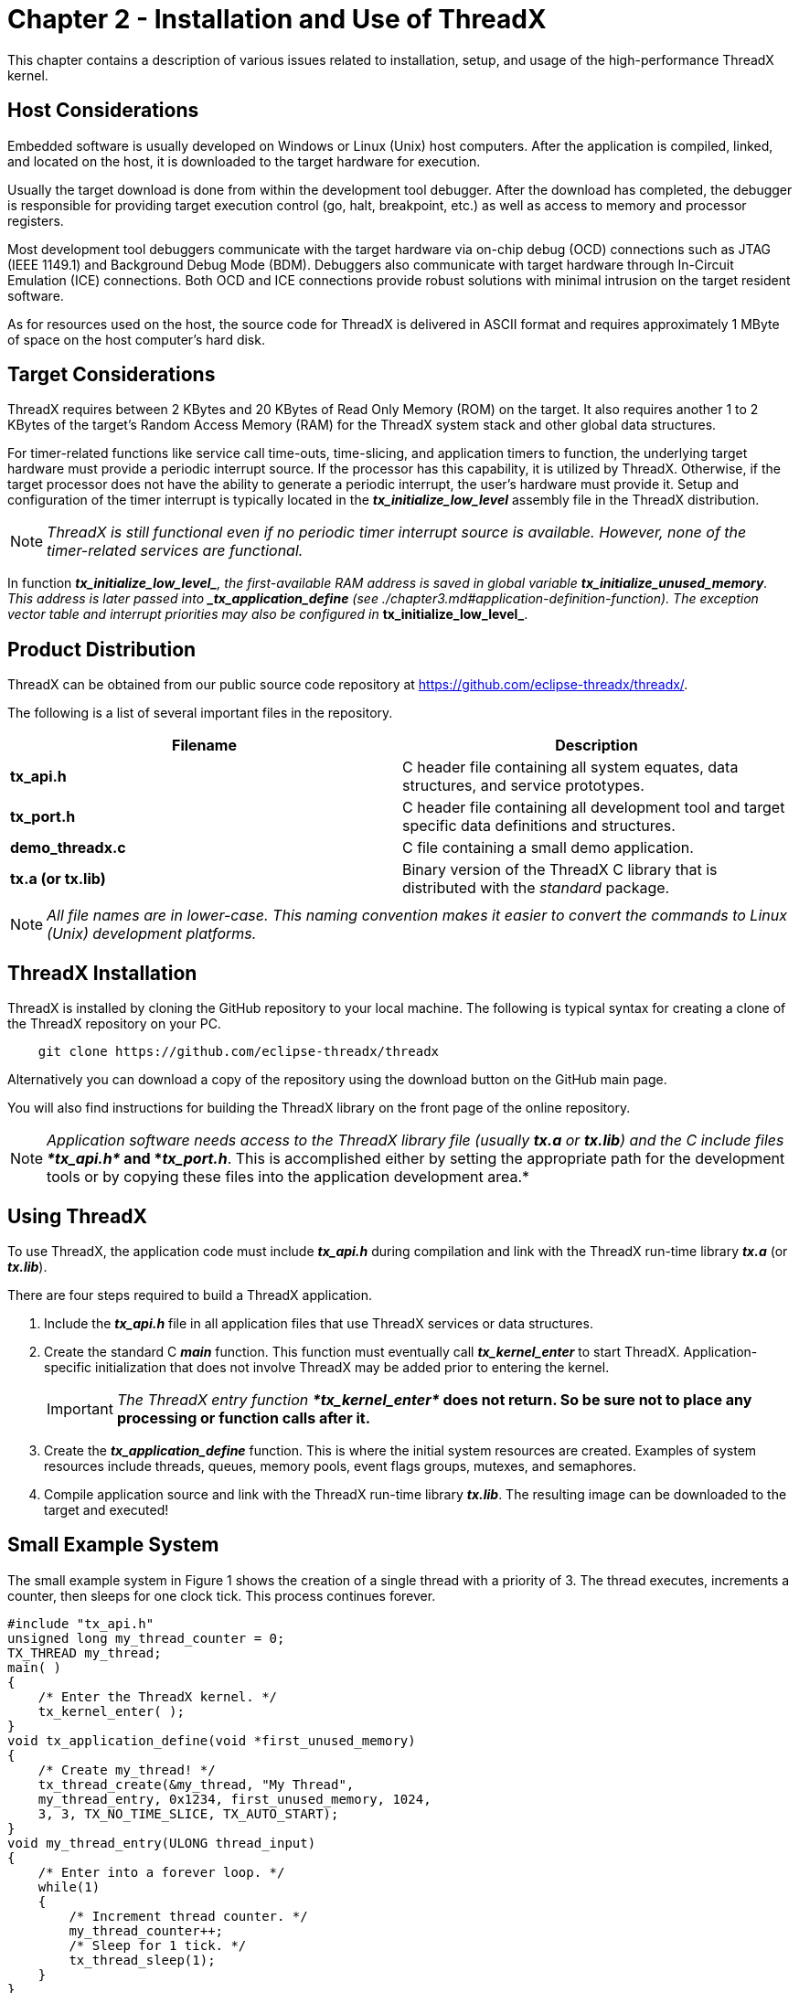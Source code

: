 ////

 Copyright (c) Microsoft
 Copyright (c) 2024-present Eclipse ThreadX contributors
 
 This program and the accompanying materials are made available 
 under the terms of the MIT license which is available at
 https://opensource.org/license/mit.
 
 SPDX-License-Identifier: MIT
 
 Contributors: 
     * Frédéric Desbiens - Initial AsciiDoc version.

////

= Chapter 2 - Installation and Use of ThreadX
:description: This chapter contains a description of various issues related to installation, setup, and usage of the high-performance ThreadX kernel.

This chapter contains a description of various issues related to installation, setup, and usage of the high-performance ThreadX kernel.

== Host Considerations

Embedded software is usually developed on Windows or Linux (Unix) host computers. After the application is compiled, linked, and located on the host, it is downloaded to the target hardware for execution.

Usually the target download is done from within the development tool debugger. After the download has completed, the debugger is responsible for providing target execution control (go, halt, breakpoint, etc.) as well as access to memory and processor registers.

Most development tool debuggers communicate with the target hardware via on-chip debug (OCD) connections such as JTAG (IEEE 1149.1) and Background Debug Mode (BDM). Debuggers also communicate with target hardware through In-Circuit Emulation (ICE) connections. Both OCD and ICE connections provide robust solutions with minimal intrusion on the target resident
software.

As for resources used on the host, the source code for ThreadX is delivered in ASCII format and requires approximately 1 MByte of space on the host computer's hard disk.

== Target Considerations

ThreadX requires between 2 KBytes and 20 KBytes of Read Only Memory (ROM) on the target. It also requires another 1 to 2 KBytes of the target's Random Access Memory (RAM) for the ThreadX system stack and other global data structures.

For timer-related functions like service call time-outs, time-slicing, and application timers to function, the underlying target hardware must provide a periodic interrupt source. If the processor has this capability, it is utilized by ThreadX. Otherwise, if the target processor does not have the ability to generate a periodic interrupt, the user's hardware must provide it. Setup and configuration of the timer interrupt is typically located in the *_tx_initialize_low_level_* assembly file in the ThreadX
distribution.

NOTE: _ThreadX is still functional even if no periodic timer interrupt source is available. However, none of the timer-related services are functional._

In function *__tx_initialize_low_level_*, the first-available RAM address is saved in global variable *_tx_initialize_unused_memory*. This address is later passed into *_tx_application_define_* (see ./chapter3.md#application-definition-function). The exception vector table and interrupt priorities may also be configured in *__tx_initialize_low_level_*.

== Product Distribution

ThreadX can be obtained from our public source code repository at https://github.com/eclipse-threadx/threadx/.

The following is a list of several important files in the repository.

|===
| Filename | Description

| *tx_api.h*
| C header file containing all system equates, data structures, and service prototypes.

| *tx_port.h*
| C header file containing all development tool and target specific data definitions and structures.

| *demo_threadx.c*
| C file containing a small demo application.

| *tx.a (or tx.lib)*
| Binary version of the ThreadX C library that is distributed with the _standard_ package.

|
|
|===

NOTE: _All file names are in lower-case. This naming convention makes it easier to convert the commands to Linux (Unix) development platforms._

== ThreadX Installation

ThreadX is installed by cloning the GitHub repository to your local machine. The following is typical syntax for creating a clone of the ThreadX repository on your PC.

[,shell]
----
    git clone https://github.com/eclipse-threadx/threadx
----

Alternatively you can download a copy of the repository using the download button on the GitHub main page.

You will also find instructions for building the ThreadX library on the front page of the online repository.

NOTE: _Application software needs access to the ThreadX library file (usually *tx.a* or *tx.lib*) and the C include files **tx_api.h*_ and *_tx_port.h_*. This is accomplished either by setting the appropriate path for the development tools or by copying these files into the application development area.*

== Using ThreadX

To use ThreadX, the application code must include *_tx_api.h_* during compilation and link with the ThreadX run-time library *_tx.a_* (or *_tx.lib_*).

There are four steps required to build a ThreadX application.

. Include the *_tx_api.h_* file in all application files that use ThreadX services or data structures.
. Create the standard C *_main_* function. This function must eventually call *_tx_kernel_enter_* to start ThreadX. Application-specific initialization that does not involve ThreadX may be added prior to entering the kernel.
+
IMPORTANT: _The ThreadX entry function **tx_kernel_enter*_ does not return. So be sure not to place any processing or function calls after it.*

. Create the *_tx_application_define_* function. This is where the initial system resources are created. Examples of system resources include threads, queues, memory pools, event flags groups, mutexes, and semaphores.
. Compile application source and link with the ThreadX run-time library *_tx.lib_*. The resulting image can be downloaded to the target and executed!

== Small Example System

The small example system in Figure 1 shows the creation of a single thread with a priority of 3. The thread executes, increments a counter, then sleeps for one clock tick.
This process continues forever.

[,c]
----
#include "tx_api.h"
unsigned long my_thread_counter = 0;
TX_THREAD my_thread;
main( )
{
    /* Enter the ThreadX kernel. */
    tx_kernel_enter( );
}
void tx_application_define(void *first_unused_memory)
{
    /* Create my_thread! */
    tx_thread_create(&my_thread, "My Thread",
    my_thread_entry, 0x1234, first_unused_memory, 1024,
    3, 3, TX_NO_TIME_SLICE, TX_AUTO_START);
}
void my_thread_entry(ULONG thread_input)
{
    /* Enter into a forever loop. */
    while(1)
    {
        /* Increment thread counter. */
        my_thread_counter++;
        /* Sleep for 1 tick. */
        tx_thread_sleep(1);
    }
}
----

*FIGURE 1. Template for Application Development*

Although this is a simple example, it provides a good template for real application development.

== Troubleshooting

Each ThreadX port is delivered with a demonstration application. It is always a good idea to first get the demonstration system running--either on actual target hardware or simulated environment.

If the demonstration system does not execute properly, the following are some troubleshooting tips.

. Determine how much of the demonstration is running.
. Increase stack sizes (this is more important in actual application code than it is for the demonstration).
. Rebuild the ThreadX library with TX_ENABLE_STACK_CHECKING defined. This enables the built-in ThreadX stack checking.
. Temporarily bypass any recent changes to see if the problem disappears or changes.

== Configuration Options

There are several configuration options when building the ThreadX library and the application using ThreadX. The options below can be defined in the application source, on the command line, or within the *_tx_user.h_* include file.

IMPORTANT: _Options defined in **tx_user.h*_ are applied only if the application and ThreadX library are built with *TX_INCLUDE_USER_DEFINE_FILE* defined.*

=== Smallest Configuration

For the smallest code size, the following ThreadX configuration options should be considered (in absence of all other options).

[,c]
----
TX_DISABLE_ERROR_CHECKING
TX_DISABLE_PREEMPTION_THRESHOLD
TX_DISABLE_NOTIFY_CALLBACKS
TX_DISABLE_REDUNDANT_CLEARING
TX_DISABLE_STACK_FILLING
TX_NOT_INTERRUPTABLE
TX_TIMER_PROCESS_IN_ISR
----

=== Fastest Configuration

For the fastest execution, the same configuration options used for the Smallest Configuration previously, but with these options also considered.

[,c]
----
TX_REACTIVATE_INLINE
TX_INLINE_THREAD_RESUME_SUSPEND
----

<<detailed-configuration-options,Detailed configuration options>> are described.

=== Global Time Source

For other Eclipse ThreadX products (FileX, NetX Duo, GUIX, USBX, etc.), ThreadX defines the number of ThreadX timer ticks that represents one second. Others derive their time requirements based on this constant. By default, the value is 100, assuming a 10ms periodic interrupt. The user may override this value by defining TX_TIMER_TICKS_PER_SECOND with the desired value in *_tx_port.h_* or within the IDE or command line.

=== Detailed Configuration Options

*TX_BLOCK_POOL_ENABLE_PERFORMANCE_INFO*

When defined, this option enables the gathering of performance information on block pools. By default, this option is not defined.

*TX_BYTE_POOL_ENABLE_PERFORMANCE_INFO*

When defined, this option enables the gathering of performance information on byte pools. By default, this option is not defined.

*TX_DISABLE_ERROR_CHECKING*

Bypasses basic service call error checking. When defined in the application source, all basic parameter error checking is disabled. This may improve performance by as much as 30% and may also reduce the image size.

NOTE: _It is only safe to disable error checking if the application can absolutely guarantee all input parameters are always valid under all circumstances, including input parameters derived from external input. If invalid input is supplied to the API with error checking disabled, the resulting behavior is undefined and could result in memory corruption or system crash._

NOTE: _ThreadX API return values not affected by disabling error checking are listed in bold in the "Return Values" section of each API description in Chapter 4. The nonbold return values are void if error checking is disabled by using the TX_DISABLE_ERROR_CHECKING option._

*TX_DISABLE_NOTIFY_CALLBACKS*

When defined, disables the notify callbacks for various ThreadX objects. Using this option slightly reduces code size and improves performance. By default, this option is not defined.

*TX_DISABLE_PREEMPTION_THRESHOLD*

When defined, disables the preemption-threshold feature and slightly reduces code size and improves performance. Of course, the preemption-threshold capabilities are no longer available. By default, this option is not defined.

*TX_DISABLE_REDUNDANT_CLEARING*

When defined, removes the logic for initializing ThreadX global C data structures to zero. This should only be used if the compiler's initialization code sets all un-initialized C global data to zero. Using this option slightly reduces code size and improves performance during initialization. By default, this option is not defined.

*TX_DISABLE_STACK_FILLING*

When defined, disables placing the 0xEF value in each byte of each thread's stack when created. By default, this option is not defined.

*TX_ENABLE_EVENT_TRACE*

When defined, ThreadX enables the event gathering code for creating a TraceX trace buffer.

*TX_ENABLE_STACK_CHECKING*

When defined, enables ThreadX run-time stack checking, which includes analysis of how much stack has been used and examination of data pattern "fences" before and after the stack area. If a stack error is detected, the registered application stack error handler is called. This option does result in slightly increased overhead and code size. Review the *_tx_thread_stack_error_notify_* API function for more information. By default, this option is not defined.

*TX_EVENT_FLAGS_ENABLE_PERFORMANCE_INFO*

When defined, enables the gathering of performance information on event flags groups. By default, this option is not defined.

*TX_INLINE_THREAD_RESUME_SUSPEND*

When defined, ThreadX improves the *_tx_thread_resume_* and *_tx_thread_suspend_* API calls via in-line code. This increases code size but enhances performance of these two API calls.

*TX_MAX_PRIORITIES*

Defines the priority levels for ThreadX. Legal values range from 32 through 1024 (inclusive) and _must_ be evenly divisible by 32. Increasing the number of priority levels supported increases the RAM usage by 128 bytes for every group of 32 priorities. However, there is only a negligible effect on performance. By default, this value is set to 32 priority levels.

*TX_MINIMUM_STACK*

Defines the minimum stack size (in bytes). It is used for error checking when threads are created. The default value is port-specific and is found in *_tx_port.h_*.

*TX_MISRA_ENABLE*

When defined, ThreadX utilizes MISRA C compliant conventions. Refer to *_xref:appendix-e.adoc[ThreadX SMP MISRA C compliance]_* for details.

*TX_MUTEX_ENABLE_PERFORMANCE_INFO*

When defined, enables the gathering of performance information on mutexes. By default, this option is not defined.

*TX_NO_TIMER*

When defined, the ThreadX timer logic is completely disabled. This is useful in cases where the ThreadX timer features (thread sleep, API timeouts, time-slicing, and application timers) are not utilized. If *TX_NO_TIMER* is specified, the option *TX_TIMER_PROCESS_IN_ISR* must also be defined.

*TX_NOT_INTERRUPTABLE*

When defined, ThreadX does not attempt to minimize interrupt lockout time. This results in faster execution but does slightly increase interrupt lockout time.

*TX_QUEUE_ENABLE_PERFORMANCE_INFO*

When defined, enables the gathering of performance information on queues. By default, this option is not defined.

*TX_REACTIVATE_INLINE*

When defined, performs reactivation of ThreadX timers inline instead of using a function call. This improves performance but slightly increases code size. By default, this option is not defined.

*TX_SEMAPHORE_ENABLE_PERFORMANCE_INFO*

When defined, enables the gathering of performance information on semaphores. By default, this option is not defined.

*TX_THREAD_ENABLE_PERFORMANCE_INFO*

When defined, enables the gathering of performance information on threads. By default, this option is not defined.

*TX_TIMER_ENABLE_PERFORMANCE_INFO*

When defined, enables the gathering of performance information on timers. By default, this option is not defined.

*TX_TIMER_PROCESS_IN_ISR*

When defined, eliminates the internal system timer thread for ThreadX. This results in improved performance on timer events and smaller RAM requirements because the timer stack and control block are no longer needed. However, using this option moves all the timer expiration processing to the timer ISR level. By default, this option is not defined.

NOTE: _Services allowed from timers may not be allowed from ISRs and thus might not be allowed when using this option._

*TX_TIMER_THREAD_PRIORITY*

Defines the priority of the internal ThreadX system timer thread. The default value is priority 0--the highest priority in ThreadX. The default value is defined in *_tx_port.h_*.

*TX_TIMER_THREAD_STACK_SIZE*

Defines the stack size (in bytes) of the internal ThreadX system timer thread. This thread processes all thread sleep requests as well as all service call timeouts. In addition, all application timer callback routines are invoked from this context. The default value is port-specific and is found in *_tx_port.h_*.

== ThreadX Version ID

The programmer can obtain the ThreadX version from examination of the *_tx_port.h_* file. In addition, this file also contains a version history of the corresponding port. Application software can obtain the ThreadX version by examining the global string *_tx_version_id*.
